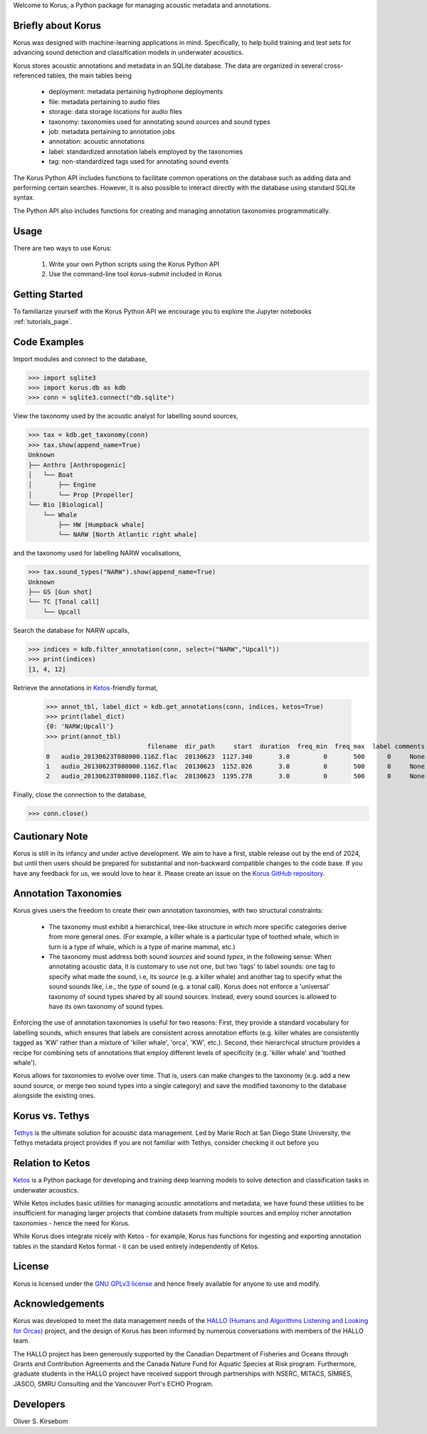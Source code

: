 Welcome to Korus, a Python package for managing acoustic metadata and annotations.


Briefly about Korus
=====================

Korus was designed with machine-learning applications in mind. Specifically, 
to help build training and test sets for advancing sound detection and 
classification models in underwater acoustics.

Korus stores acoustic annotations and metadata in an SQLite database. 
The data are organized in several cross-referenced tables, the main 
tables being

 - deployment: metadata pertaining hydrophone deployments
 - file: metadata pertaining to audio files
 - storage: data storage locations for audio files
 - taxonomy: taxonomies used for annotating sound sources and sound types
 - job: metadata pertaining to annotation jobs
 - annotation: acoustic annotations
 - label: standardized annotation labels employed by the taxonomies
 - tag: non-standardized tags used for annotating sound events

The Korus Python API includes functions to facilitate common operations 
on the database such as adding data and performing certain searches. 
However, it is also possible to interact directly with the database 
using standard SQLite syntax.

The Python API also includes functions for creating and managing annotation 
taxonomies programmatically. 


Usage
=====

There are two ways to use Korus:

 1. Write your own Python scripts using the Korus Python API
 2. Use the command-line tool `korus-submit` included in Korus


Getting Started
===============

To familiarize yourself with the Korus Python API we encourage you to 
explore the Jupyter notebooks :ref:`tutorials_page`.


Code Examples
=============

Import modules and connect to the database,

.. code-block:: python
    
    >>> import sqlite3
    >>> import korus.db as kdb
    >>> conn = sqlite3.connect("db.sqlite")

View the taxonomy used by the acoustic analyst for labelling sound sources,

.. code-block:: python
    
    >>> tax = kdb.get_taxonomy(conn)
    >>> tax.show(append_name=True)
    Unknown
    ├── Anthro [Anthropogenic]
    │   └── Boat
    │       ├── Engine
    │       └── Prop [Propeller]
    └── Bio [Biological]
        └── Whale
            ├── HW [Humpback whale]
            └── NARW [North Atlantic right whale]

and the taxonomy used for labelling NARW vocalisations,

.. code-block:: python
    
    >>> tax.sound_types("NARW").show(append_name=True)
    Unknown
    ├── GS [Gun shot]
    └── TC [Tonal call]
        └── Upcall

Search the database for NARW upcalls,

.. code-block:: python
    
    >>> indices = kdb.filter_annotation(conn, select=("NARW","Upcall"))
    >>> print(indices)
    [1, 4, 12]

Retrieve the annotations in `Ketos <https://docs.meridian.cs.dal.ca/ketos/introduction.html>`_-friendly format,

    >>> annot_tbl, label_dict = kdb.get_annotations(conn, indices, ketos=True)
    >>> print(label_dict)
    {0: 'NARW;Upcall'}
    >>> print(annot_tbl)
                               filename  dir_path     start  duration  freq_min  freq_max  label comments 
    0   audio_20130623T080000.116Z.flac  20130623  1127.340       3.0         0       500      0     None 
    1   audio_20130623T080000.116Z.flac  20130623  1152.026       3.0         0       500      0     None
    2   audio_20130623T080000.116Z.flac  20130623  1195.278       3.0         0       500      0     None

Finally, close the connection to the database,

.. code-block:: python
    
    >>> conn.close()


Cautionary Note
===============

Korus is still in its infancy and under active development. We aim to have a first, stable 
release out by the end of 2024, but until then users should be prepared for substantial and 
non-backward compatible changes to the code base. If you have any feedback for us, we would 
love to hear it. Please create an issue on the 
`Korus GitHub repository <https://github.com/oliskir/korus>`_.


Annotation Taxonomies
=====================

Korus gives users the freedom to create their own annotation taxonomies, 
with two structural constraints:

 - The taxonomy must exhibit a hierarchical, tree-like structure in which more specific 
   categories derive from more general ones. (For example, a killer whale is a particular 
   type of toothed whale, which in turn is a type of whale, which is a type of marine 
   mammal, etc.)

 - The taxonomy must address both sound *sources* and sound *types*, in the following sense: 
   When annotating acoustic data, it is customary to use not one, but two 'tags' to label 
   sounds: one tag to specify what made the sound, i.e, its *source* (e.g. a killer whale) 
   and another tag to specify what the sound sounds like, i.e., the *type* of sound 
   (e.g. a tonal call). Korus does not enforce a 'universal' taxonomy of sound 
   types shared by all sound sources. Instead, every sound sources is allowed to have its 
   own taxonomy of sound types.

Enforcing the use of annotation taxonomies is useful for two reasons: First, they provide 
a standard vocabulary for labelling sounds, which ensures that labels are consistent 
across annotation efforts (e.g. killer whales are consistently tagged as 'KW' rather 
than a mixture of 'killer whale', 'orca', 'KW', etc.). Second, their hierarchical structure 
provides a recipe for combining sets of annotations that employ different levels of 
specificity (e.g. 'killer whale' and 'toothed whale').

Korus allows for taxonomies to evolve over time. That is, users can make changes to the 
taxonomy (e.g. add a new sound source, or merge two sound types into a single category) and 
save the modified taxonomy to the database alongside the existing ones.


Korus vs. Tethys
================

`Tethys <https://tethys.sdsu.edu/>`_ is the ultimate solution for acoustic data management. 
Led by Marie Roch at San Diego State University, the Tethys metadata project provides
If you are not familiar with Tethys, consider checking it out before you 


Relation to Ketos
=================

`Ketos <https://docs.meridian.cs.dal.ca/ketos/introduction.html>`_ 
is a Python package for developing and training deep learning models 
to solve detection and classification tasks in underwater acoustics.

While Ketos includes basic utilities for managing acoustic 
annotations and metadata, we have found these utilities to be 
insufficient for managing larger projects that combine datasets 
from multiple sources and employ richer annotation taxonomies - hence 
the need for Korus.

While Korus does integrate nicely with Ketos - for example, Korus 
has functions for ingesting and exporting annotation tables in the 
standard Ketos format - it can be used entirely independently of Ketos.


License
=======

Korus is licensed under the `GNU GPLv3 license <https://www.gnu.org/licenses/>`_ 
and hence freely available for anyone to use and modify.


Acknowledgements
================

Korus was developed to meet the data management needs of the 
`HALLO (Humans and Algorithms Listening and Looking for Orcas) <https://orca.research.sfu.ca/>`_ 
project, and the design of Korus has been informed by numerous conversations 
with members of the HALLO team.

The HALLO project has been generously supported by the Canadian Department of Fisheries 
and Oceans through Grants and Contribution Agreements and the Canada Nature Fund for Aquatic 
Species at Risk program. Furthermore, graduate students in the HALLO project have received 
support through partnerships with NSERC, MITACS, SIMRES, JASCO, SMRU Consulting and the Vancouver 
Port's ECHO Program. 


Developers
==========

Oliver S. Kirsebom
